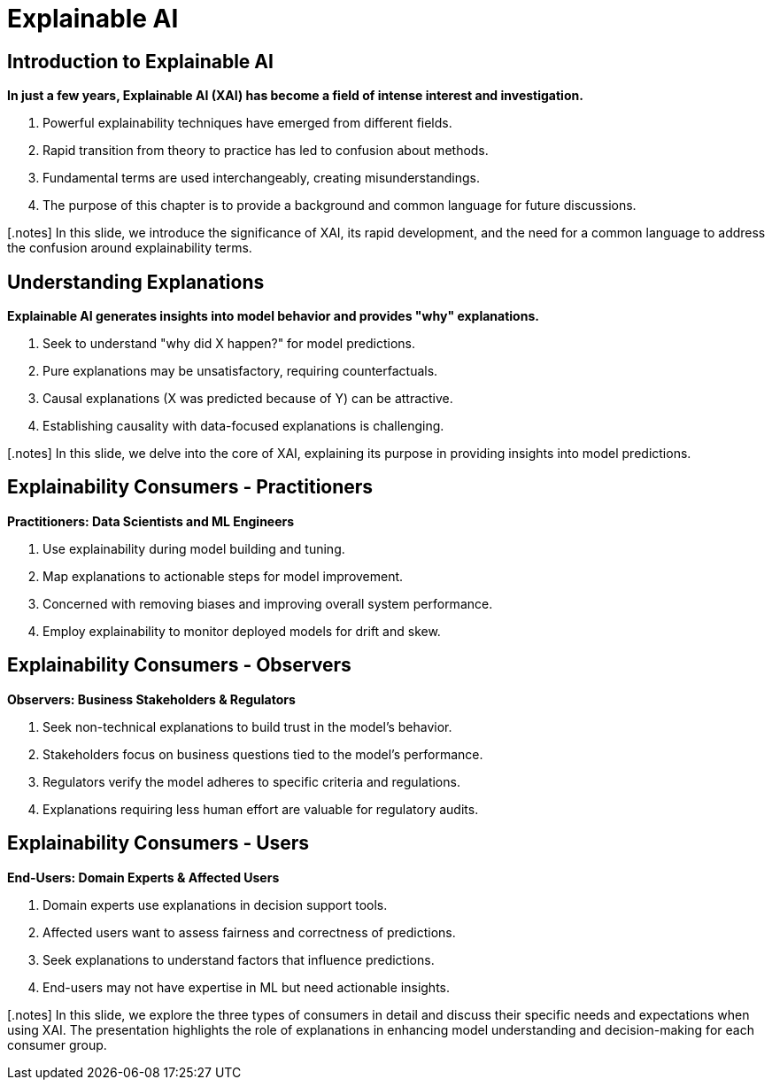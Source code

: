 
= Explainable AI

== Introduction to Explainable AI

**In just a few years, Explainable AI (XAI) has become a field of intense interest and investigation.**

1. Powerful explainability techniques have emerged from different fields.
2. Rapid transition from theory to practice has led to confusion about methods.
3. Fundamental terms are used interchangeably, creating misunderstandings.
4. The purpose of this chapter is to provide a background and common language for future discussions.

[.notes] In this slide, we introduce the significance of XAI, its rapid development, and the need for a common language to address the confusion around explainability terms.

== Understanding Explanations 

**Explainable AI generates insights into model behavior and provides "why" explanations.**

1. Seek to understand "why did X happen?" for model predictions.
2. Pure explanations may be unsatisfactory, requiring counterfactuals.
3. Causal explanations (X was predicted because of Y) can be attractive.
4. Establishing causality with data-focused explanations is challenging.

[.notes] In this slide, we delve into the core of XAI, explaining its purpose in providing insights into model predictions. 

== Explainability Consumers - Practitioners

**Practitioners: Data Scientists and ML Engineers**

1. Use explainability during model building and tuning.
2. Map explanations to actionable steps for model improvement.
3. Concerned with removing biases and improving overall system performance.
4. Employ explainability to monitor deployed models for drift and skew.

== Explainability Consumers - Observers

**Observers: Business Stakeholders & Regulators**

1. Seek non-technical explanations to build trust in the model's behavior.
2. Stakeholders focus on business questions tied to the model's performance.
3. Regulators verify the model adheres to specific criteria and regulations.
4. Explanations requiring less human effort are valuable for regulatory audits.

== Explainability Consumers - Users

**End-Users: Domain Experts & Affected Users**

1. Domain experts use explanations in decision support tools.
2. Affected users want to assess fairness and correctness of predictions.
3. Seek explanations to understand factors that influence predictions.
4. End-users may not have expertise in ML but need actionable insights.

[.notes] In this slide, we explore the three types of consumers in detail and discuss their specific needs and expectations when using XAI. The presentation highlights the role of explanations in enhancing model understanding and decision-making for each consumer group.

